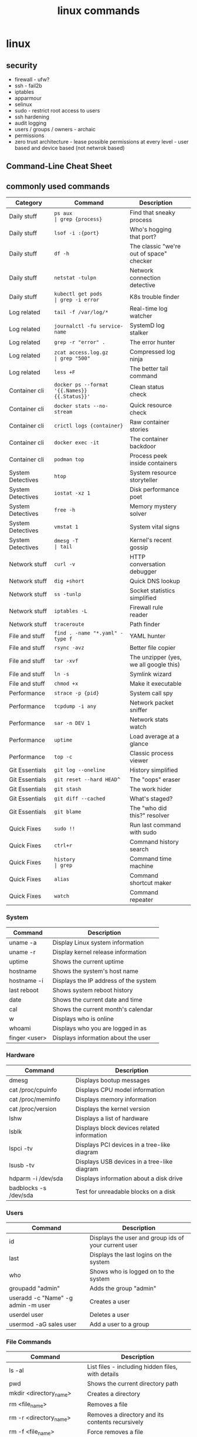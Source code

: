 #+title: linux commands
* linux
** security
- firewall - ufw?
- ssh - fail2b
- iptables 
- apparmour
- selinux
- sudo - restrict root access to users
- ssh hardening
- audit logging
- users / groups / owners - archaic
- permissions
- zero trust architecture - lease possible permissions at every level - user based and device based (not netwrok based)
** Command-Line Cheat Sheet
** commonly used commands
|-------------------+-----------------------------------------------+------------------------------------------+--------------------------|
| Category          | Command                                       | Description                              |                          |
|-------------------+-----------------------------------------------+------------------------------------------+--------------------------|
| Daily stuff       | ~ps aux                                       | grep {process}~                          | Find that sneaky process |
| Daily stuff       | ~lsof -i :{port}~                             | Who's hogging that port?                 |                          |
| Daily stuff       | ~df -h~                                       | The classic "we're out of space" checker |                          |
| Daily stuff       | ~netstat -tulpn~                              | Network connection detective             |                          |
| Daily stuff       | ~kubectl get pods                             | grep -i error~                           | K8s trouble finder       |
| Log related       | ~tail -f /var/log/*~                          | Real-time log watcher                    |                          |
| Log related       | ~journalctl -fu service-name~                 | SystemD log stalker                      |                          |
| Log related       | ~grep -r "error" .~                           | The error hunter                         |                          |
| Log related       | ~zcat access.log.gz                           | grep "500"~                              | Compressed log ninja     |
| Log related       | ~less +F~                                     | The better tail command                  |                          |
| Container cli     | ~docker ps --format '{{.Names}} {{.Status}}'~ | Clean status check                       |                          |
| Container cli     | ~docker stats --no-stream~                    | Quick resource check                     |                          |
| Container cli     | ~crictl logs {container}~                     | Raw container stories                    |                          |
| Container cli     | ~docker exec -it~                             | The container backdoor                   |                          |
| Container cli     | ~podman top~                                  | Process peek inside containers           |                          |
| System Detectives | ~htop~                                        | System resource storyteller              |                          |
| System Detectives | ~iostat -xz 1~                                | Disk performance poet                    |                          |
| System Detectives | ~free -h~                                     | Memory mystery solver                    |                          |
| System Detectives | ~vmstat 1~                                    | System vital signs                       |                          |
| System Detectives | ~dmesg -T                                     | tail~                                    | Kernel's recent gossip   |
| Network stuff     | ~curl -v~                                     | HTTP conversation debugger               |                          |
| Network stuff     | ~dig +short~                                  | Quick DNS lookup                         |                          |
| Network stuff     | ~ss -tunlp~                                   | Socket statistics simplified             |                          |
| Network stuff     | ~iptables -L~                                 | Firewall rule reader                     |                          |
| Network stuff     | ~traceroute~                                  | Path finder                              |                          |
| File and stuff    | ~find . -name "*.yaml" -type f~               | YAML hunter                              |                          |
| File and stuff    | ~rsync -avz~                                  | Better file copier                       |                          |
| File and stuff    | ~tar -xvf~                                    | The unzipper (yes, we all google this)   |                          |
| File and stuff    | ~ln -s~                                       | Symlink wizard                           |                          |
| File and stuff    | ~chmod +x~                                    | Make it executable                       |                          |
| Performance       | ~strace -p {pid}~                             | System call spy                          |                          |
| Performance       | ~tcpdump -i any~                              | Network packet sniffer                   |                          |
| Performance       | ~sar -n DEV 1~                                | Network stats watch                      |                          |
| Performance       | ~uptime~                                      | Load average at a glance                 |                          |
| Performance       | ~top -c~                                      | Classic process viewer                   |                          |
| Git Essentials    | ~git log --oneline~                           | History simplified                       |                          |
| Git Essentials    | ~git reset --hard HEAD^~                      | The "oops" eraser                        |                          |
| Git Essentials    | ~git stash~                                   | The work hider                           |                          |
| Git Essentials    | ~git diff --cached~                           | What's staged?                           |                          |
| Git Essentials    | ~git blame~                                   | The "who did this?" resolver             |                          |
| Quick Fixes       | ~sudo !!~                                     | Run last command with sudo               |                          |
| Quick Fixes       | ~ctrl+r~                                      | Command history search                   |                          |
| Quick Fixes       | ~history                                      | grep~                                    | Command time machine     |
| Quick Fixes       | ~alias~                                       | Command shortcut maker                   |                          |
| Quick Fixes       | ~watch~                                       | Command repeater                         |                          |
|-------------------+-----------------------------------------------+------------------------------------------+--------------------------|

*** System
|---------------+---------------------------------------|
| Command       | Description                           |
|---------------+---------------------------------------|
| uname -a      | Display Linux system information      |
| uname -r      | Display kernel release information    |
| uptime        | Shows the current uptime              |
| hostname      | Shows the system's host name          |
| hostname -i   | Displays the IP address of the system |
| last reboot   | Shows system reboot history           |
| date          | Shows the current date and time       |
| cal           | Shows the current month's calendar    |
| w             | Displays who is online                |
| whoami        | Displays who you are logged in as     |
| finger <user> | Displays information about the user   |
|---------------+---------------------------------------|
*** Hardware
|-----------------------+---------------------------------------------|
| Command               | Description                                 |
|-----------------------+---------------------------------------------|
| dmesg                 | Displays bootup messages                    |
| cat /proc/cpuinfo     | Displays CPU model information              |
| cat /proc/meminfo     | Displays memory information                 |
| cat /proc/version     | Displays the kernel version                 |
| lshw                  | Displays a list of hardware                 |
| lsblk                 | Displays block devices related information  |
| lspci -tv             | Displays PCI devices in a tree-like diagram |
| lsusb -tv             | Displays USB devices in a tree-like diagram |
| hdparm -i /dev/sda    | Displays information about a disk drive     |
| badblocks -s /dev/sda | Test for unreadable blocks on a disk        |
|-----------------------+---------------------------------------------|
*** Users
|------------------------------------+------------------------------------------------------|
| Command                            | Description                                          |
|------------------------------------+------------------------------------------------------|
| id                                 | Displays the user and group ids of your current user |
| last                               | Displays the last logins on the system               |
| who                                | Shows who is logged on to the system                 |
| groupadd "admin"                   | Adds the group "admin"                               |
| useradd -c "Name" -g admin -m user | Creates a user                                       |
| userdel user                       | Deletes a user                                       |
| usermod -aG sales user             | Add a user to a group                                |
|------------------------------------+------------------------------------------------------|
*** File Commands
|-----------------------------------+--------------------------------------------------------|
| Command                           | Description                                            |
|-----------------------------------+--------------------------------------------------------|
| ls -al                            | List files - including hidden files, with details      |
| pwd                               | Shows the current directory path                       |
| mkdir <directory_name>            | Creates a directory                                    |
| rm <file_name>                    | Removes a file                                         |
| rm -r <directory_name>            | Removes a directory and its contents recursively       |
| rm -f <file_name>                 | Force removes a file                                   |
| rm -rf <directory_name>           | Force removes a directory and its contents recursively |
| cp <file1> <file2>                | Creates a copy of a file                               |
| cp -r <dir1> <dir2>               | Creates a copy of a directory                          |
| mv <file1> <file2>                | Renames or moves a file to a directory                 |
| ln -s /path/to/<file_name> <link> | Creates a symbolic link to the file name               |
| touch <file>                      | Creates a new empty file                               |
| cat > <file>                      | Writes standard input into a file                      |
| more <file>                       | Displays the contents of a file                        |
| head -n 10 <file>                 | Displays the first 10 lines of a file                  |
| tail -n 10 <file>                 | Displays the last 10 lines of a file                   |
| gpg -c <file>                     | Encrypts a file                                        |
| gpg <file>.gpg                    | Decrypts a file                                        |
|-----------------------------------+--------------------------------------------------------|
*** Process Related
|-------------------+---------------------------------------------------|
| Command           | Description                                       |
|-------------------+---------------------------------------------------|
| ps                | Displays currently active processes               |
| ps aux            | Displays all the running processes                |
| top               | Displays all running processes in real-time       |
| kill <pid>        | Kills the process with the given process ID       |
| killall <proc>    | Kills all processes with the given name           |
| pkill <proc_name> | Kills process by name                             |
| bg                | Resumes a stopped process in the background       |
| fg                | Resumes a process and brings it to the foreground |
| fg <n>            | Brings job number n to the foreground             |
| lsof              | Lists files that are open by processes            |
| renice 19 <pid>   | Makes a process run with very low priority        |
| pgrep             | Finds the process ID of a running program by name |
| pstree            | Visualizes the processes of the system in a tree  |
|-------------------+---------------------------------------------------|
*** File Permissions
|--------------------------------+-----------------------------------------------------------------|
| Command                        | Description                                                     |
|--------------------------------+-----------------------------------------------------------------|
| chmod 777 /path/to/file        | Change file permissions to owner, group, and everyone can rwx   |
| chmod 755 /path/to/file        | Set permission to rwx for owner, and r-x for group and everyone |
| chmod u+x <file>               | Set execute permission for the owner                            |
| chown <owner>:<group> <file>   | Change ownership of the file                                    |
| chown -R <owner>:<group> <dir> | Change ownership of the directory recursively                   |
|--------------------------------+-----------------------------------------------------------------|
*** Network
|----------------------------------------+----------------------------------------------------------------|
| Command                                | Description                                                    |
|----------------------------------------+----------------------------------------------------------------|
| ip addr show                           | Displays IP addresses and all the network interfaces           |
| ip address add 192.168.0.1/24 dev eth0 | Assign an IP address to a network interface                    |
| dig <domain>                           | Displays DNS information about a domain                        |
| host <domain>                          | Displays IP address of a domain and vice-versa                 |
| hostname -i                            | Displays local IP address                                      |
| wget <file>                            | Downloads a file from an online source                         |
| netstat -pnltu                         | Displays all active listening ports and services on the server |
|----------------------------------------+----------------------------------------------------------------|
*** Compression/Archives
|-----------------------+--------------------------------------------------|
| Command               | Description                                      |
|-----------------------+--------------------------------------------------|
| tar cf home.tar /home | Creates a tar file named "home.tar" from "/home" |
| tar xf <file.tar>     | Extracts the files from a tar file               |
| tar czf <file.tar.gz> | Creates a tar file with Gzip compression         |
|-----------------------+--------------------------------------------------|
*** Install Packages
|-------------------+--------------------------|
| Command           | Description              |
|-------------------+--------------------------|
| rpm -i <pkg.rpm>  | Install an rpm package   |
| rpm -e <pkg_name> | Uninstall an rpm package |
|-------------------+--------------------------|
*** Install Source (Compilation)
|--------------+------------------------|
| Command      | Description            |
|--------------+------------------------|
| ./configure  | Configures the package |
| make         | Compiles the package   |
| make install | Installs the program   |
|--------------+------------------------|
*** Search
|-----------------------------+-------------------------------------------------------|
| Command                     | Description                                           |
|-----------------------------+-------------------------------------------------------|
| grep <pattern> <files>      | Search for a given pattern in a file                  |
| grep -r <pattern> <dir>     | Search recursively for a pattern in a given directory |
| find /dir/ -name <filename> | Find all the files with a given name                  |
| find / -size +100M          | Find files greater than 100MB in the home folder      |
|-----------------------------+-------------------------------------------------------|
*** Login
|-----------------------------+-----------------------------------------------------|
| Command                     | Description                                         |
|-----------------------------+-----------------------------------------------------|
| ssh <user>@<host>           | Securely connects to the host as the specified user |
| ssh -p <port> <user>@<host> | Securely connect to host on the specified port      |
| telnet <host>               | Connects to the system using telnet port            |
|-----------------------------+-----------------------------------------------------|
*** File Transfer
|---------------------------------+----------------------------------------------------|
| Command                         | Description                                        |
|---------------------------------+----------------------------------------------------|
| scp <file.txt> <server>:/tmp    | Securely copy a file to a server in /tmp directory |
| rsync -a /local/dir /remote/dir | Synchronize the contents of two directories        |
|---------------------------------+----------------------------------------------------|
*** Disk Usage
|----------+---------------------------------------------------------|
| Command  | Description                                             |
|----------+---------------------------------------------------------|
| df -h    | Displays free space on mounted systems (human readable) |
| df -i    | Displays free inodes on mounted systems                 |
| fdisk -l | Displays disk partitions, sizes and types               |
| du -sh   | Displays the disk space a directory is using            |
| findmnt  | Displays target mount point for all filesystems         |
|----------+---------------------------------------------------------|
*** Directory Traversal
|----------+--------------------------------------------------------|
| Command  | Description                                            |
|----------+--------------------------------------------------------|
| cd ..    | Moves one directory up in the directory tree structure |
| cd       | Changes directory to the home directory                |
| cd /test | Change directory to the /test directory                |
|----------+--------------------------------------------------------|
** cURL Commands
*** Syntax & Help
|---------------------+----------------------------------------------------------|
| Command             | Description                                              |
|---------------------+----------------------------------------------------------|
| curl [params] [URL] | Base command syntax                                      |
| curl --help         | Display the command usage and lists most common options  |
| curl --help all     | Display the command usage and list all available options |
|---------------------+----------------------------------------------------------|
*** Basic Operations
|----------------------------+------------------|
| Command                    | Description      |
|----------------------------+------------------|
| curl http://example.com    | Fetch a URL      |
| curl -o /path/to/file.zip  | Download a file  |
| curl -L http://example.com | Follow redirects |
|----------------------------+------------------|
*** Data Transfer
|-------------------------------------------------------------------------+----------------|
| Command                                                                 | Description    |
|-------------------------------------------------------------------------+----------------|
| curl -d "key1=value1&key2=value2" http://example.com/post_endpoint      | Post Data      |
| curl -d '{"key":"value"}' -H "Content-Type: application/json" <api_url> | Post JSON Data |
| curl -F "file=@/path/to/file" http://example.com/upload                 | Upload a file  |
|-------------------------------------------------------------------------+----------------|
*** Authentication & Headers
|------------------------------------------------------------+---------------------------|
| Command                                                    | Description               |
|------------------------------------------------------------+---------------------------|
| curl -u <username>:<password> http://example.com           | HTTP Basic Authentication |
| curl -H "Authorization: Bearer <TOKEN>" http://example.com | Add Headers               |
|------------------------------------------------------------+---------------------------|
*** Other Useful Options
|-----------------------------------------------------+--------------------------|
| Command                                             | Description              |
|-----------------------------------------------------+--------------------------|
| curl --limit-rate 3M -O http://example.com/file.zip | Limit rate (e.g., 3MB/s) |
| curl -C - -O http://example.com/file.zip            | Resume Broken Download   |
| curl -x http://proxyserver:port http://example.com  | Use a Proxy              |
|-----------------------------------------------------+--------------------------|
*** Debugging & Info
|----------------------------+--------------------------|
| Command                    | Description              |
|----------------------------+--------------------------|
| curl -v http://example.com | Verbose Mode             |
| curl -i http://example.com | Retrieve Only Headers    |
| curl --version             | Curl Version & Protocols |
|----------------------------+--------------------------|
*** SSL (Secure Socket Layer)
|--------------------------------------------+-----------------------------------|
| Command                                    | Description                       |
|--------------------------------------------+-----------------------------------|
| curl -k https://example.com                | Skip SSL Certificate Verification |
| curl --cert mycert.pem https://example.com | Use SSL Certificate               |
|--------------------------------------------+-----------------------------------|
*** Common Options
|--------------------------+-------------------------------------------------|
| Option                   | Description                                     |
|--------------------------+-------------------------------------------------|
| -d, --data <data>        | HTTP POST data                                  |
| -F, --fail               | Fail fast with no output on HTTP errors         |
| -h, --help <category>    | Get help for commands                           |
| -i, --include            | Include protocol response headers in the output |
| -o, --output <file>      | Write to file instead of stdout                 |
| -O, --remote-name        | Write output to a file named as the remote file |
| -s, --silent             | Silent mode                                     |
| -T, --upload-file <file> | Transfer local FILE to destination              |
| <user:password>          | Server user and password                        |
| -A, --user-agent <name>  | Send User-Agent <name> to server                |
|--------------------------+-------------------------------------------------|
# ---
# Common mistakes for beginners:
# 1. Using `rm -rf` carelessly. Double-check the path before executing, as this command is irreversible.
# 2. Using `chmod 777`. This gives everyone read, write, and execute permissions, which can be a major security risk. Use more specific permissions whenever possible.
# 3. Forgetting quotes around cURL data payloads (`-d`) can lead to shell interpretation errors, especially with characters like `&` or `{}`.
# ---
** uncomplicated firewall (ufw)
*** deny by default and allow by exception
- port 20 and 21 - ftp
- port 22 - secure shell
- port 23 - telnet
- port 25 - smtp (simple mail transfer protocol)
- port 53 - domain name system
- port 67 & 68 - dynamic host configuration protocol 
- port 80 - http
- port 110 - pop3 (post office protocol version3)
- port 123 - network time protocol
- port 137, 138, 139 - NetBIOS, SMB
- port 143 - imap (internet message access protocol)
- port 443 - https
- port 445 - server message block (smb)
*** internal ports 
- port 5432 - postgresql
- application layer or ssh access recommended
- vpn access or ssl / tls or restricted firewall methods are not so secure
- DO NOT EXPOSE directly
*** general
- sudo ufw app list - script to be written to get the corresponding ports and display it in "security" alias
  
** open source options
|----------------------------+------------------------|
| open source                | propr'y                |
|----------------------------+------------------------|
| thunderbird (mozilla)      | microsoft outlook      |
| godot                      | unity                  |
| bittorrent (qb)            | mutorrent              |
| virtualbox (oracle)        | vmware                 |
| etherpad                   | google docs            |
| musescore                  | sibelius - sheet music |
| logseq                     | obsidian               |
| okular                     | adobe acrobat          |
| clamav                     | nortan antivirus       |
| krita                      | coral painter          |
| *anytype                   | notion                 |
| syncthing                  | dropbox                |
| firefox                    | microsoft ie           |
| vlc media player           | windows media player   |
| OBS studio                 | camtasia               |
| 7-zip                      | winzip                 |
| gimp                       | adobe photoshop        |
| libreoffice                | microsoft office       |
| wordpress                  | commercial cms         |
| php                        | asp .net               |
| git                        | perforce               |
| blender                    | autodesk maya          |
| audacity - audio           | adobe audition         |
| signal - privacy           | whatsapp               |
| trello                     | jira                   |
| nextcloud                  | google drive           |
| keepass                    | lastpass               |
| shotcut - editing software | adobe premiere         |
| postgresql                 | oracle db              |
| inkscape                   | adobe illustrator      |
| jitsi meet                 | zoom                   |
| freeCAD                    | autoCAD                |
| Nginx                      | Apache HTTP server     |
|----------------------------+------------------------|

** general intro
zoxide, fd, tmux, gh cli, fzf, ripgrep, stow, jq, password-store, doppler cli
linux is a kernel which helps you interact with hardware and software
- shell - command line interface 
- terminal 
- file system directory 
- root (super user)
- permissions (rwx)
- process (pid)
- init - systemd
- daemons - sshd or cron
- pkg mgrs
- kernel modules (hardware drivers)
- shell scripts
- environment variables ($path)
- pipes
- redirection
- standard streams (stdin stdout stderr)
- symbolic links (shortcuts)
- hard links (alternate names)
- mounting (storage)
- swap space
- cron jobs (schedule)
- system logs (/var/log)
- ping, ss, ip
- ssh
- sudo
- system monitoring - htop, top
*- signals - sigkill, sigterm
*- file descriptors - fd table, file table, inode table, hd data blocks
- run levels or targes (single user, multiple user, graphic users)
- tmux
*- storage mgmnt - fdisk, parted, lvm (logical volume manager)
*- file systems - ext4, xfs, btrfs
- disk usage - df (overall space), du (directory sizes)
*- security - firewalls (iptables, ufw), SElinux, apparmor
- authentication - PAM - pluggable authentication modules
- /proc - ps aux virtual 
- /dev - hardware and software 
- /dmesg log - kernel and system messages (hardware issues)
- compilation - make, gcc - directly from source code 
- isolated applications - dockers, podman - package apps with their dependences 
- virtulaization - kvm, qemu (entire os can be run inside os)
- file sharing (nfs, samba)
- transfer data (scp, rsync)
- host services (web servers - apache, nginx)
- monitoring networks - wireshark, tcp
- kernel headers (compliing hardware)
- package formats - .deb, ,rpm
- flatpak, snap, appimage - install and run across many distros
- systemd services - start, stop, enable, disable - background processess
- display servers - x11, wayland
- desktop environment - kde, gnome, xfce,
- aliases
- bash functions (bashrc?)
- everything is a file (/sys / - hardware, processes and sockets)
- initramfs - loaded at boot time - kernel for hardware l
** linux -> fedora + darwin (macOS)
- dnf - fedora
- brew - macOS
- yum - aws, Red Hat Enterprise Linux (RHEL), CentOS, Fedora
- apk - alpine
- apt - debian, ubuntu, and derivatives like linux mint
- dpkg - debian
- rpm - rhel, centos, fedora
- pacman - arch, manjaro
- zypper, YaST - suse
- emerge - gentoo
- snap - ubuntu
- flatpak - various distributions
** advanced commands
- tmux tmux-resurrect tmux-continuum
- pipeline (|) vs xargs (multifile processing) vs parallel (concurrency) 
- grep (filter rows) vs sed (streaming editor) vs awk (script based processing) 
- rsync (delta transfer over remote + compression) vs cp (full local transfer) vs scp (full remote transfer); other options: aws s3 sync, gsutil rsync, git (lfs) 
- bat as batcat (pretty print, navigate) vs cat
- fd vs find
- ncdu vs du
- htop vs top
- column - csv
- watch - monitor any command in real time
- pv - progress live bar for long running commands
  - copy file with progress → pv bigfile.iso > /mnt/usb/bigfile.iso
  - monitor backup creation → tar cf - /home | pv | gzip > backup.tar.gz
- tldr
- eza vs ls
- tree  
- rename many files at once
  - change all .txt files to .log → rename 's/\.txt$/\.log/' *.txt
  - convert all filenames to lowercase → rename 'y/A-Z/a-z/' *
  - add a prefix to JPG files → rename 's/^/photo_/' *.jpg
- autostop a command after some time
  - stop after 10 seconds → timeout 10s ping google.com
  - stop after 1 hour → timeout 1 hour rsync -av /source/ /destination/
- randomize or pick something from a list
  - shuffle all lines in a file → shuf file.txt
  - pick one random line → shuf -n 1 file.txt
  - generate random 12-character password → shuf -zer -n12 {A..Z} {a..z} {0..9} | tr -d '\0'
- compare two files and spot differences
  - compare both files → comm file1.txt file2.txt
  - show only common lines → comm -12 file1.txt file2.txt
- read file contents in reverse
  - view file in reverse → tac /var/log/syslog
  - save reversed content → tac file.txt > reversed.txt
- add line numbers to a File Instantly
  - add numbers to all lines → nl file.txt
  - skip blank lines → nl -ba file.txt
** temp
|--------------------------+-----------------------------------------------------------|
| shell cmd                | particulars                                               |
|--------------------------+-----------------------------------------------------------|
| !!                       | rerun previous command                                    |
| !$                       | show argument                                             |
| &&                       | chaining - run second cmd only if first one is error free |
| ;                        | chaining - execute all                                    |
| double vertical pipeline | chaining - run second cmd if first fails                  |
| jobs                     | list suspended processes                                  |
| fg %n                    | bring nth process status to running                       |
| Ctrl R                   | reverse search (similar to history)                       |
|--------------------------+-----------------------------------------------------------|

** tips & tricks
|---------------------------------+--------------------------+-------------------------------------------------------|
| old command                     | new command              | details                                               |
|---------------------------------+--------------------------+-------------------------------------------------------|
| ls -a                           | ls -A                    | hides current (.) and parent (..) directory shortcuts |
| find . -exec grep 'hello' {} \; | grep -r 'hello'          | built in support for recursive search                 |
| mkdir blog/2024/09/16           | mkdir -p blog/2024/09/16 | make deep directories with one command                |
|                                 | cd -                     | toggle between recent directories                     |
| cp -R docs backup-docs          | cp -a docs backup-docs   | copy directories with maximum fidelity                |
|                                 | tar xvf archive.tar.gz   | extract tar.gz files with a single command            |
| cat filename.ext                | cat -sb filename.ext     | inspect files quickly                                 |
|                                 |                          |                                                       |
|---------------------------------+--------------------------+-------------------------------------------------------|

** zsh
- nano ~/.zshrc
- export PATH="/usr/local/bin:/usr/bin:/bin:/usr/sbin:/sbin:/Library/Apple/usr/bin:/"
- source ~/.zshrc
** port
- lsof -i -P -n | grep LISTEN
- netstat -an | grep LISTEN
** packages
- sudo dnf -y git gs python3 neofetch top htop curl emacs
** chmod / chown
- numeric octal mode: read (r|4), write (w|2) and execute (x|1)
- symbolic mode: user (owner) u, group g, others o, all a
- permission operators: add (+), remove (-), set exact (=)
- commonly used
  - 777: Full permissions for everyone (read, write, execute).
  - 755: Full permissions for the owner, and read and execute permissions for group and others.
  - 644: Read and write permissions for the owner, and read-only for group and others.
  - 600: Read and write permissions for the owner, no permissions for group and others.
  - 400: Read-only for the owner, no permissions for group and others.
  - chmod u+x file: Add execute permission for the owner.
  - chmod g-w file: Remove write permission for the group.
  - chmod o=r file: Set read-only permission for others.
  - chmod a+rw file: Add read and write permissions for everyone.
** file and directory commands
- ls
- ls -l  # detailed listing
- ls -a  # shows hidden files
- cd /path/to/directory  # navigate to a directory
- cd ~                   # go to home directory
- cd ..                  # move one directory up
- pwd
- mkdir new_directory
- rm filename          # delete a file
- rm -r directoryname  # delete a directory and its contents
- cp source_file destination_directory
- cp -r source_directory destination_directory  # copy directory recursively
- mv old_name new_name  # rename a file or directory
- mv file_name /path/to/destination  # move to another directory
** file viewing and editing commands
- cat file_name
- cat file1.txt file2.txt
- cat file1.txt file2.txt > newfile.txt # concat to new file 
- cat file1.txt file2.txt >> existingfile.txt # concat and append to new file
- cat file1.txt file2.txt | grep "search_term" # search for search_term in the combined output of file1.txt and file2.txt
- cat > newfile.txt # create new file; type content and press Ctrl+D
- cat >> existingfile.txt # append to existing file
- cat -n file_name # numbering lines
- cat -v file_name # display non printable chars (tab / line breaks)
- cat -s file_name # suppress multiple blank lines
- cat -E file_name # end of line markers
- cat file_name | less # display page by page
- emacs file_name  # opens the file for editing
- nano file_name  # opens the file for editing
- less file_name
- head file_name
- tail file_name
** system information commands
- uname
- uname -r
- df -h  # disk space; human-readable format
- du -h  # usage of files and directories; human-readable format
- top
- sudo dnf install htop
- htop
- free -h
** package management with dnf
- sudo dnf update
- sudo dnf upgrade
- sudo dnf install package_name
- sudo dnf remove package_name
- sudo dnf search package_name
** user and permission commands
- chmod 755 file_name  # Give owner full access, others read and execute
- sudo chown new_owner:new_group file_name
** network commands
- whoami
- uname
- ping google.com
- ifconfig  # might need to install net-tools
- ip addr 
- curl ifconfig.me
- ip addr
- curl https://example.com
- ssh #shell
- wget #download files from internet; same as curl 
** searching and finding files
- find /path/to/search -name "file_name"
- grep "search_term" file_name 
- `grep "search_term" file.txt` - Search for "search_term" in file.txt
- `grep -i "search_term" file.txt` - Search for "search_term" in file.txt, ignoring case
- `grep -v "search_term" file.txt` - Search for lines that do not contain "search_term" in file.txt
- `grep -c "search_term" file.txt` - Count the number of lines containing "search_term" in file.txt
- `grep -n "search_term" file.txt` - Search for "search_term" in file.txt and display line numbers
- `grep -l "search_term" file.txt` - Search for "search_term" in file.txt and display only file names with matches
- `grep -r "search_term" directory/` - Recursively search for "search_term" in directory and subdirectories
- `grep -E "search_term1|search_term2" file.txt` - Search for lines containing either "search_term1" or "search_term2" in file.txt
- `grep -P "search_term" file.txt` - Search for "search_term" in file.txt using Perl-compatible regular expressions
- `grep -f search_terms.txt file.txt` - Search for multiple search terms in file.txt, one per line in search_terms.txt
- `ls -l | grep ".txt"` - Search for files with the ".txt" extension in the current directory
- `grep "search_term" file1.txt file2.txt` - Search for "search_term" in multiple files
- `grep -Pzo "pattern" file` - Search for a pattern using Perl-compatible regular expressions, with zero-separated output
- `grep -rno "pattern" directory` - Recursively search for a pattern in a directory, showing line numbers and file names
- `grep -f patterns.txt file` - Search for multiple patterns in a file, with patterns defined in patterns.txt
- `grep -E "pattern1|pattern2" file` - Search for lines containing either pattern1 or pattern2
- `grep -v -E "pattern1|pattern2" file` - Search for lines not containing either pattern1 or pattern2
- `grep -oP "pattern" file` - Print only the matched text, using Perl-compatible regular expressions
- `grep -A 2 -B 1 "pattern" file` - Print 2 lines after and 1 line before each match
- `grep -m 5 "pattern" file` - Stop after finding 5 matches
- `grep --color=auto "pattern" file` - Highlight matched text in color
- `grep -R "pattern" directory` - Recursively search for a pattern in a directory, without following symlinks
- `grep -w "pattern" file` - Match whole words only
- `grep -x "pattern" file` - Match entire lines only
** shell scripting
|-------------+--------+---------+------------------------------------------------------|
| command     | events | options | comments                                             |
|-------------+--------+---------+------------------------------------------------------|
| echo        |        | -e      | text formatting                                      |
| sleep       |        | 5       | delay 5 seconds                                      |
| read        |        | -p      | press enter / read input                             |
| usleep      |        | 500000  | 0.5 seconds (microseconds)                           |
| wait        |        | $!      | wait for background processes                        |
| inotifywait |        |         | monitor file system (subkernel level)                |
| socat       |        |         | bidirectional data transfer - network event triggers |
|             |        |         |                                                      |
|-------------+--------+---------+------------------------------------------------------|

*** notes
- inotifywait is a linux command-line tool that monitors file system events using the inotify kernel subsystem. It allows you to track events like file access, modification, creation, deletion, and movement. key options include -m (monitor continuously), -r (recursive monitoring), -e (specify events), -q (quiet output), --timefmt (customize time format), and --format (customize output format). You can use it to automate tasks, monitor logs, trigger actions on file changes, and build file synchronization tools by outputting event details to standard output, which can then be piped to other commands for processing.
- ```socat``` is a versatile command-line tool for bidirectional data transfer between various address types, including TCP/UDP sockets, Unix domain sockets, files, serial lines, and SSL/TLS connections. It enables network relaying, serial communication, proxying, data transfer, debugging, and secure communication, offering greater flexibility and power than ```netcat```.
  
** others
- clear
- history
- ln #shortcut
- hostname 
- alias ll="ls -la"  # example to list files with details and hidden files
** to be checked
- neofetch
- path
- top, free, iostat, htop, vmstat, or iftop
- dmesg
- ps
- df
- du
- tail
- systemctl
- lsof
- journalctl
- strace
- free 
- lscpu
** getting help
- man command_name
- command_name -h #?
** do not run these commands ever
- rm -rf / | deletes everything from root forever
- dd - make copies - https://opensource.com/article/18/7/how-use-dd-linux
- :(){ :|:& };: - bash fork() bomb. Prevention steps:
  - type -a ulimit
  - ulimit -u
  - ulimit -a
  - ulimit -S -u 5000
  - man ulimit
  - help ulimit
- chmod -R 777 / | permission pulverizer
- mkfs.ext4 /dev/sda | disk formatter
